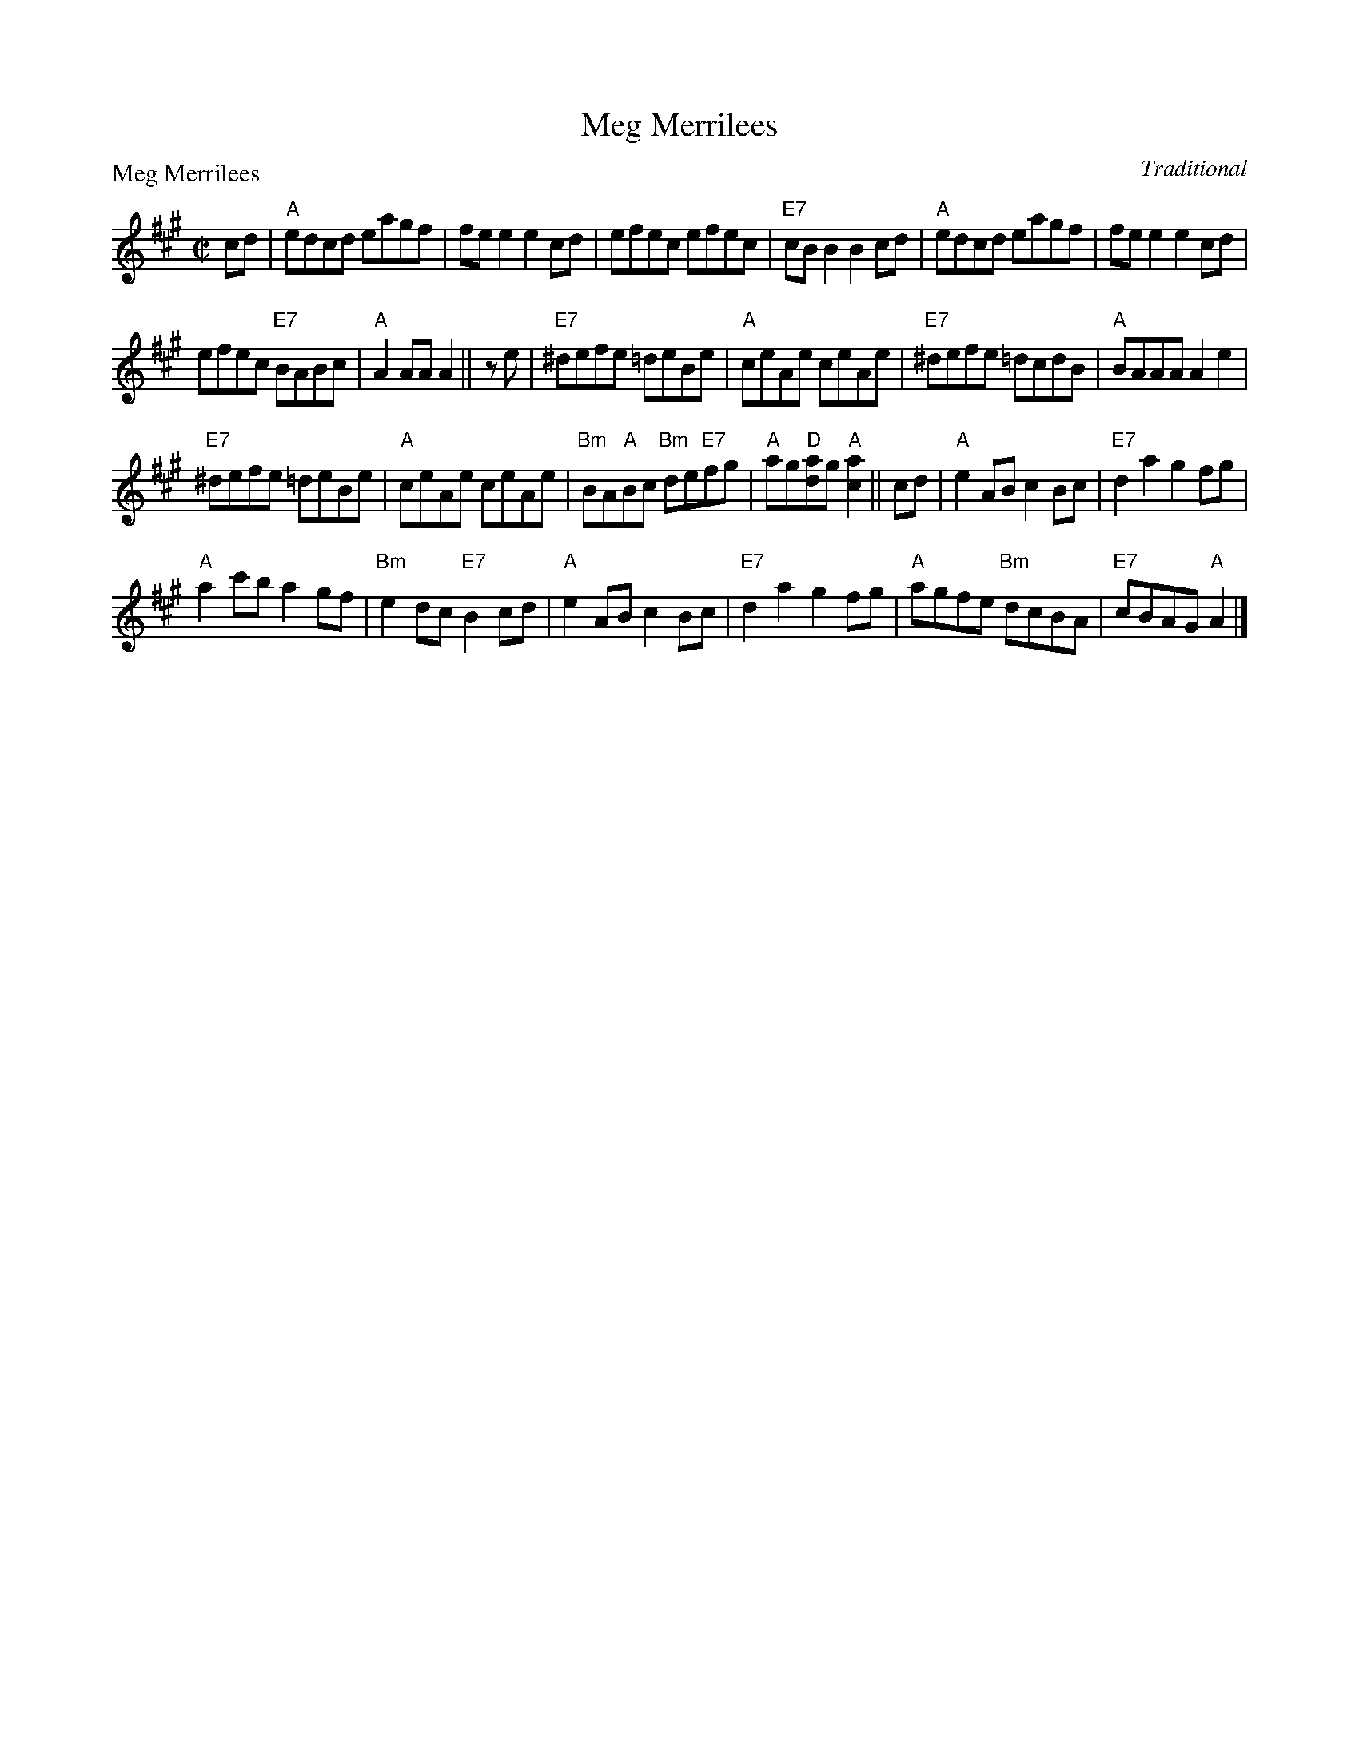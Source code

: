 X:0105
T:Meg Merrilees
P:Meg Merrilees
C:Traditional
R:Reel (8x24)
B:RSCDS 1-5
Z:Anselm Lingnau <anselm@strathspey.org>
M:C|
L:1/8
K:A
V:1
%%staves (1 2)
[V:1] cd|"A"edcd eagf|fee2 e2cd|efec efec|"E7"cBB2 B2cd|\
[V:1]    "A"edcd eagf|fee2 e2cd|
[V:1]                           efec "E7"BABc|"A"A2AA A2||\
[V:1] ze|"E7"^defe =deBe|"A"ceAe ceAe|"E7"^defe =dcdB|"A"BAAA A2e2|
[V:1]    "E7"^defe =deBe|"A"ceAe ceAe|\
[V:1]			"Bm"BA"A"Bc "Bm"de"E7"fg|"A"ag"D"[ad]g "A"[a2c2]||\
[V:1] cd|"A"e2AB c2Bc|"E7"d2a2 g2   fg|
[V:1]				    "A"a2c'b a2gf|"Bm"e2dc "E7"B2cd|\
[V:1]    "A"e2AB c2Bc|"E7"d2a2 g2   fg|"A"agfe "Bm"dcBA|"E7"cBAG "A"A2|]
%V:2
%[V:2] x2|   x8       |x8       |x8       |    x8       |\
%[V:2]       x8       |x8       |
%[V:2]                           x8           |   x6     ||\
%[V:2] x2|    x8         |   x8       |     x8        |   x8       |
%[V:2]         x8        |   x8       |\
%[V:2]                       x8                  |x6                     ||\
%[V:2] x2|   z2E2 z2E2|z2[B2G2][B2G2]x2|
%[V:2]                                  z2c2  z2A2|    z2F2     G2z2|\
%[V:2]       z2E2 z2E2|z2[B2G2][B2G2]x2|x8              |    x6        |]
